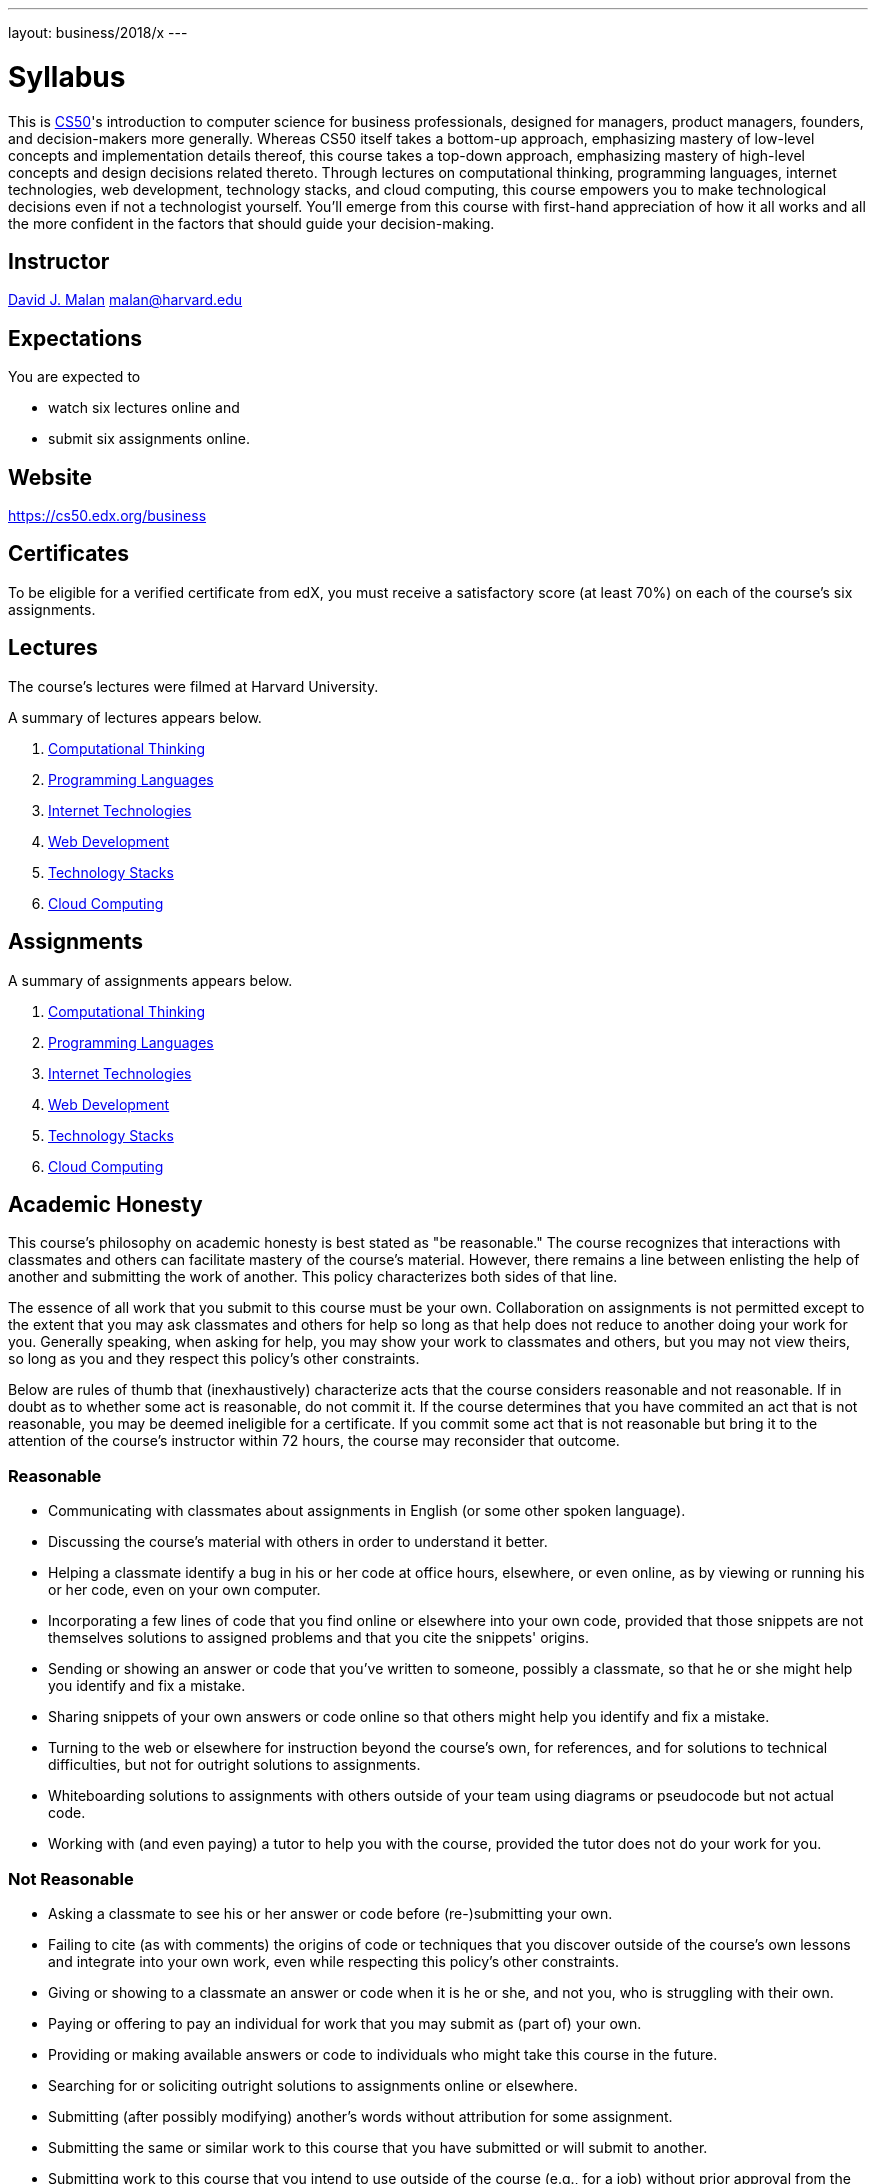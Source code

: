 ---
layout: business/2018/x
---

= Syllabus

This is https://cs50.edx.org/[CS50]'s introduction to computer science for business professionals, designed for managers, product managers, founders, and decision-makers more generally. Whereas CS50 itself takes a bottom-up approach, emphasizing mastery of low-level concepts and implementation details thereof, this course takes a top-down approach, emphasizing mastery of high-level concepts and design decisions related thereto. Through lectures on computational thinking, programming languages, internet technologies, web development, technology stacks, and cloud computing, this course empowers you to make technological decisions even if not a technologist yourself. You'll emerge from this course with first-hand appreciation of how it all works and all the more confident in the factors that should guide your decision-making.

== Instructor

http://cs.harvard.edu/malan[David J. Malan]
mailto:malan@harvard.edu[malan@harvard.edu]

== Expectations

You are expected to

* watch six lectures online and
* submit six assignments online.

== Website

https://cs50.edx.org/business

== Certificates

To be eligible for a verified certificate from edX, you must receive a satisfactory score (at least 70%) on each of the course's six assignments.

== Lectures

The course's lectures were filmed at Harvard University.

A summary of lectures appears below.

. https://courses.edx.org/courses/course-v1:HarvardX+CS50B+Business/courseware/39be82f04b5a4f21ba8949da30a697a8/34240fb871ea4a0a8a03f8c6ed7ac5f1/[Computational Thinking]
. https://courses.edx.org/courses/course-v1:HarvardX+CS50B+Business/courseware/39be82f04b5a4f21ba8949da30a697a8/324cdc0736ef41b397ec2934282175e0/[Programming Languages]
. https://courses.edx.org/courses/course-v1:HarvardX+CS50B+Business/courseware/39be82f04b5a4f21ba8949da30a697a8/7191ecf03f544c7da59df1f0eb7004df/[Internet Technologies]
. https://courses.edx.org/courses/course-v1:HarvardX+CS50B+Business/courseware/39be82f04b5a4f21ba8949da30a697a8/62839ae31a3f48279337b16c83290eed/[Web Development]
. https://courses.edx.org/courses/course-v1:HarvardX+CS50B+Business/courseware/39be82f04b5a4f21ba8949da30a697a8/f090fe95f0574725a928f2d05caa6286/[Technology Stacks]
. https://courses.edx.org/courses/course-v1:HarvardX+CS50B+Business/courseware/39be82f04b5a4f21ba8949da30a697a8/77ab1d9f13d64a128b6942295be435d2/[Cloud Computing]

== Assignments

A summary of assignments appears below.

. https://forms.cs50.net/business/2018/x/assignments/computational_thinking[Computational Thinking]
. https://forms.cs50.net/business/2018/x/assignments/programming_languages[Programming Languages]
. https://forms.cs50.net/business/2018/x/assignments/internet_technologies[Internet Technologies]
. https://forms.cs50.net/business/2018/x/assignments/web_development[Web Development]
. https://forms.cs50.net/business/2018/x/assignments/technology_stacks[Technology Stacks]
. https://forms.cs50.net/business/2018/x/assignments/cloud_computing[Cloud Computing]

== Academic Honesty

This course's philosophy on academic honesty is best stated as "be reasonable." The course recognizes that interactions with classmates and others can facilitate mastery of the course's material. However, there remains a line between enlisting the help of another and submitting the work of another. This policy characterizes both sides of that line.

The essence of all work that you submit to this course must be your own. Collaboration on assignments is not permitted except to the extent that you may ask classmates and others for help so long as that help does not reduce to another doing your work for you. Generally speaking, when asking for help, you may show your work to classmates and others, but you may not view theirs, so long as you and they respect this policy's other constraints.

Below are rules of thumb that (inexhaustively) characterize acts that the course considers reasonable and not reasonable. If in doubt as to whether some act is reasonable, do not commit it. If the course determines that you have commited an act that is not reasonable, you may be deemed ineligible for a certificate. If you commit some act that is not reasonable but bring it to the attention of the course’s instructor within 72 hours, the course may reconsider that outcome.

=== Reasonable

* Communicating with classmates about assignments in English (or some other spoken language).
* Discussing the course's material with others in order to understand it better.
* Helping a classmate identify a bug in his or her code at office hours, elsewhere, or even online, as by viewing or running his or her code, even on your own computer.
* Incorporating a few lines of code that you find online or elsewhere into your own code, provided that those snippets are not themselves solutions to assigned problems and that you cite the snippets' origins.
* Sending or showing an answer or code that you've written to someone, possibly a classmate, so that he or she might help you identify and fix a mistake.
* Sharing snippets of your own answers or code online so that others might help you identify and fix a mistake.
* Turning to the web or elsewhere for instruction beyond the course's own, for references, and for solutions to technical difficulties, but not for outright solutions to assignments.
* Whiteboarding solutions to assignments with others outside of your team using diagrams or pseudocode but not actual code.
* Working with (and even paying) a tutor to help you with the course, provided the tutor does not do your work for you.

=== Not Reasonable

* Asking a classmate to see his or her answer or code before (re-)submitting your own.
* Failing to cite (as with comments) the origins of code or techniques that you discover outside of the course's own lessons and integrate into your own work, even while respecting this policy's other constraints.
* Giving or showing to a classmate an answer or code when it is he or she, and not you, who is struggling with their own.
* Paying or offering to pay an individual for work that you may submit as (part of) your own.
* Providing or making available answers or code to individuals who might take this course in the future.
* Searching for or soliciting outright solutions to assignments online or elsewhere.
* Submitting (after possibly modifying) another's words without attribution for some assignment.
* Submitting the same or similar work to this course that you have submitted or will submit to another.
* Submitting work to this course that you intend to use outside of the course (e.g., for a job) without prior approval from the course's instructor.
* Viewing another's solution to an assignment and basing your own solution on it.
